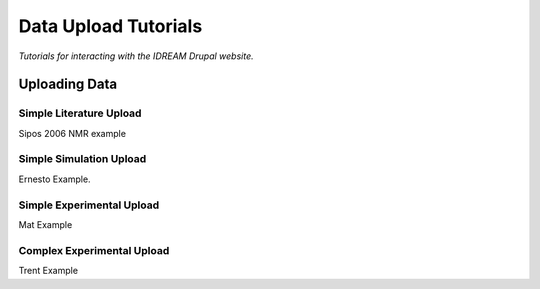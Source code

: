 Data Upload Tutorials
#####################

*Tutorials for interacting with the IDREAM Drupal website.*

Uploading Data
**************

Simple Literature Upload
========================

Sipos 2006 NMR example

Simple Simulation Upload
========================

Ernesto Example.

Simple Experimental Upload
==========================

Mat Example

Complex Experimental Upload
===========================

Trent Example
